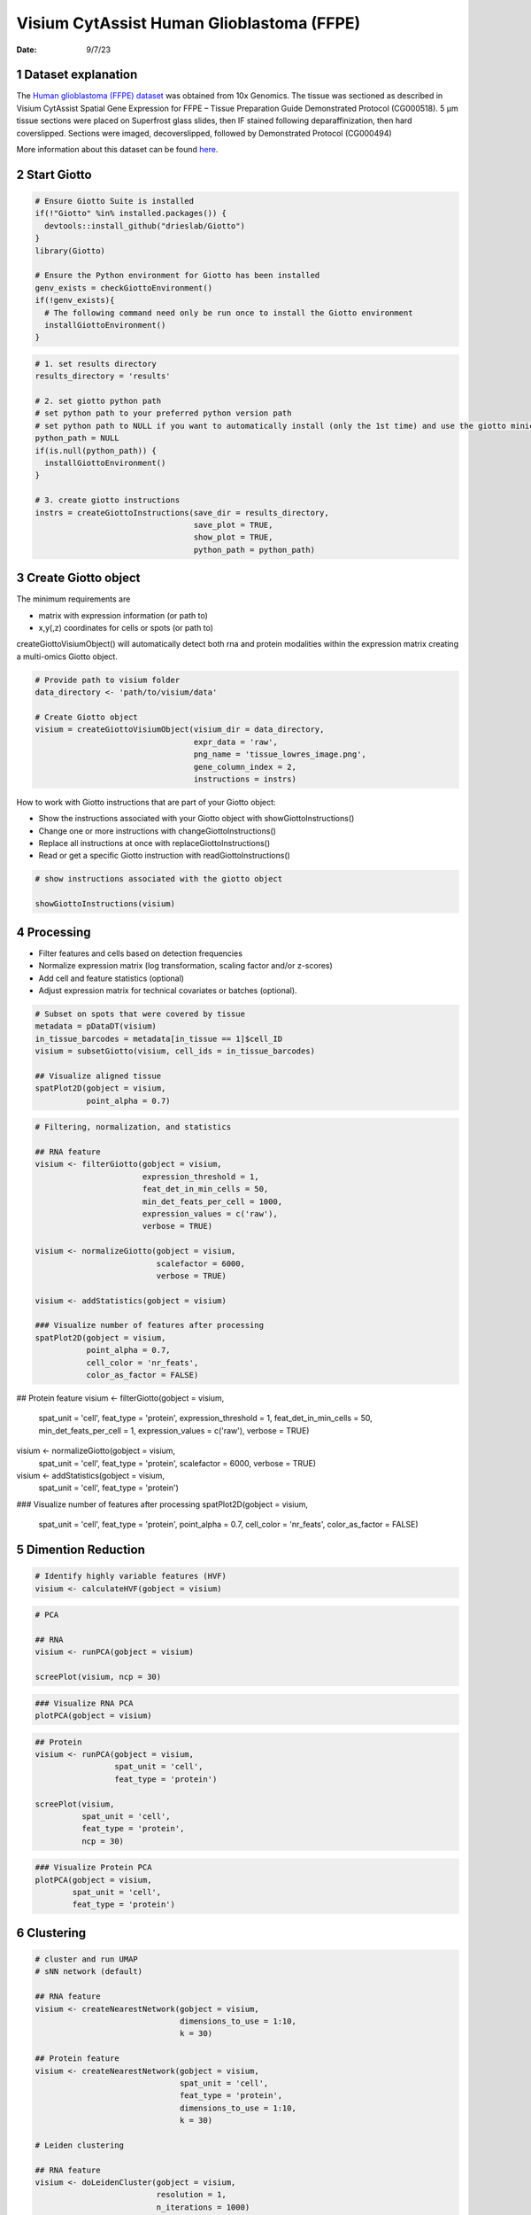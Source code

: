 ==========================================
Visium CytAssist Human Glioblastoma (FFPE)
==========================================

:Date: 9/7/23

1 Dataset explanation
=====================

The `Human glioblastoma (FFPE) dataset <https://www.10xgenomics.com/resources/datasets/gene-and-protein-expression-library-of-human-glioblastoma-cytassist-ffpe-2-standard/>`__ was obtained from 10x Genomics. The tissue was sectioned as described in Visium CytAssist Spatial Gene Expression for FFPE – Tissue Preparation Guide Demonstrated Protocol (CG000518). 5 µm tissue sections were placed on Superfrost glass slides, then IF stained following deparaffinization, then hard coverslipped. Sections were imaged, decoverslipped, followed by Demonstrated Protocol (CG000494)

More information about this dataset can be found `here <https://www.10xgenomics.com/resources/datasets/gene-and-protein-expression-library-of-human-glioblastoma-cytassist-ffpe-2-standard>`__.


2 Start Giotto
==============

.. container:: cell

   .. code:: r

      # Ensure Giotto Suite is installed
      if(!"Giotto" %in% installed.packages()) {
        devtools::install_github("drieslab/Giotto")
      }
      library(Giotto)

      # Ensure the Python environment for Giotto has been installed
      genv_exists = checkGiottoEnvironment()
      if(!genv_exists){
        # The following command need only be run once to install the Giotto environment
        installGiottoEnvironment()
      }

.. container:: cell

   .. code:: r

      # 1. set results directory
      results_directory = 'results'

      # 2. set giotto python path
      # set python path to your preferred python version path
      # set python path to NULL if you want to automatically install (only the 1st time) and use the giotto miniconda environment
      python_path = NULL
      if(is.null(python_path)) {
        installGiottoEnvironment()
      }

      # 3. create giotto instructions
      instrs = createGiottoInstructions(save_dir = results_directory,
                                        save_plot = TRUE,
                                        show_plot = TRUE,
                                        python_path = python_path)

3 Create Giotto object
======================

The minimum requirements are

- matrix with expression information (or path to)

- x,y(,z) coordinates for cells or spots (or path to)

createGiottoVisiumObject() will automatically detect both rna and protein modalities within the expression matrix creating a multi-omics Giotto object.

.. container:: cell

   .. code:: r

      # Provide path to visium folder
      data_directory <- 'path/to/visium/data'

      # Create Giotto object
      visium = createGiottoVisiumObject(visium_dir = data_directory,
                                        expr_data = 'raw',
                                        png_name = 'tissue_lowres_image.png',
                                        gene_column_index = 2,
                                        instructions = instrs)

How to work with Giotto instructions that are part of your Giotto object:

- Show the instructions associated with your Giotto object with showGiottoInstructions()
- Change one or more instructions with changeGiottoInstructions()
- Replace all instructions at once with replaceGiottoInstructions()
- Read or get a specific Giotto instruction with readGiottoInstructions()

.. container:: cell

   .. code:: r

      # show instructions associated with the giotto object

      showGiottoInstructions(visium)

4 Processing
============

- Filter features and cells based on detection frequencies
- Normalize expression matrix (log transformation, scaling factor and/or z-scores)
- Add cell and feature statistics (optional)
- Adjust expression matrix for technical covariates or batches (optional).

.. container:: cell

   .. code:: r

      # Subset on spots that were covered by tissue
      metadata = pDataDT(visium)
      in_tissue_barcodes = metadata[in_tissue == 1]$cell_ID
      visium = subsetGiotto(visium, cell_ids = in_tissue_barcodes)

      ## Visualize aligned tissue
      spatPlot2D(gobject = visium,
                 point_alpha = 0.7)

   .. container:: cell-output-display

      .. image:: visium_cytassist_human_glioblastoma_files/1-spatPlot2D.png


   .. code:: r

      # Filtering, normalization, and statistics

      ## RNA feature
      visium <- filterGiotto(gobject = visium,
                             expression_threshold = 1,
                             feat_det_in_min_cells = 50,
                             min_det_feats_per_cell = 1000,
                             expression_values = c('raw'),
                             verbose = TRUE)

      visium <- normalizeGiotto(gobject = visium,
                                scalefactor = 6000,
                                verbose = TRUE)

      visium <- addStatistics(gobject = visium)

      ### Visualize number of features after processing
      spatPlot2D(gobject = visium,
                 point_alpha = 0.7,
                 cell_color = 'nr_feats',
                 color_as_factor = FALSE)

   .. container:: cell-output-display

      .. image:: visium_cytassist_human_glioblastoma_files/2-spatPlot2D.png

      ## Protein feature
      visium <- filterGiotto(gobject = visium,
                             spat_unit = 'cell',
                             feat_type = 'protein',
                             expression_threshold = 1,
                             feat_det_in_min_cells = 50,
                             min_det_feats_per_cell = 1,
                             expression_values = c('raw'),
                             verbose = TRUE)

      visium <- normalizeGiotto(gobject = visium,
                                spat_unit = 'cell',
                                feat_type = 'protein',
                                scalefactor = 6000,
                                verbose = TRUE)

      visium <- addStatistics(gobject = visium,
                              spat_unit = 'cell',
                              feat_type = 'protein')

      ### Visualize number of features after processing
      spatPlot2D(gobject = visium,
                 spat_unit = 'cell',
                 feat_type = 'protein',
                 point_alpha = 0.7,
                 cell_color = 'nr_feats',
                 color_as_factor = FALSE)

   .. container:: cell-output-display

      .. image:: visium_cytassist_human_glioblastoma_files/3-spatPlot2D.png


5 Dimention Reduction
=====================

.. container:: cell

   .. code:: r

      # Identify highly variable features (HVF)
      visium <- calculateHVF(gobject = visium)

   .. container:: cell-output-display

      .. image:: visium_cytassist_human_glioblastoma_files/4-HVFplot.png


   .. code:: r

      # PCA

      ## RNA
      visium <- runPCA(gobject = visium)

      screePlot(visium, ncp = 30)

   .. container:: cell-output-display

      .. image:: visium_cytassist_human_glioblastoma_files/5-screePlot.png

   .. code:: r

      ### Visualize RNA PCA
      plotPCA(gobject = visium)

   .. container:: cell-output-display

      .. image:: visium_cytassist_human_glioblastoma_files/6-PCA.png


   .. code:: r

      ## Protein
      visium <- runPCA(gobject = visium,
                       spat_unit = 'cell',
                       feat_type = 'protein')

      screePlot(visium,
                spat_unit = 'cell',
                feat_type = 'protein',
                ncp = 30)

   .. container:: cell-output-display

      .. image:: visium_cytassist_human_glioblastoma_files/7-screePlot.png


   .. code:: r

      ### Visualize Protein PCA
      plotPCA(gobject = visium,
              spat_unit = 'cell',
              feat_type = 'protein')

   .. container:: cell-output-display

      .. image:: visium_cytassist_human_glioblastoma_files/8-PCA.png


6 Clustering
============

.. container:: cell

   .. code:: r

      # cluster and run UMAP
      # sNN network (default)

      ## RNA feature
      visium <- createNearestNetwork(gobject = visium,
                                     dimensions_to_use = 1:10,
                                     k = 30)

      ## Protein feature
      visium <- createNearestNetwork(gobject = visium,
                                     spat_unit = 'cell',
                                     feat_type = 'protein',
                                     dimensions_to_use = 1:10,
                                     k = 30)

      # Leiden clustering

      ## RNA feature
      visium <- doLeidenCluster(gobject = visium,
                                resolution = 1,
                                n_iterations = 1000)

      ## Protein feature
      visium <- doLeidenCluster(gobject = visium,
                                spat_unit = 'cell',
                                feat_type = 'protein',
                                resolution = 1,
                                n_iterations = 1000)

      # UMAP

      ## RNA feature
      visium <- runUMAP(visium,
                        dimensions_to_use = 1:10)

      plotUMAP(gobject = visium,
               cell_color = 'leiden_clus',
               show_NN_network = TRUE,
               point_size = 2)

   .. container:: cell-output-display

      .. image:: visium_cytassist_human_glioblastoma_files/9-UMAP.png

      ## Protein feature
      visium <- runUMAP(visium,
                        spat_unit = 'cell',
                        feat_type = 'protein',
                        dimensions_to_use = 1:10)

      plotUMAP(gobject = visium,
               spat_unit = 'cell',
               feat_type = 'protein',
               cell_color = 'leiden_clus',
               show_NN_network = TRUE,
               point_size = 2)

   .. container:: cell-output-display

      .. image:: visium_cytassist_human_glioblastoma_files/10-UMAP.png

.. container:: cell

   .. code:: r

      # Visualize spatial plot

      ## RNA feature
      spatPlot2D(gobject = visium,
                 show_image = TRUE,
                 cell_color = 'leiden_clus',
                 point_size = 2)

   .. container:: cell-output-display

      .. image:: visium_cytassist_human_glioblastoma_files/11-rna_spatPlot2D.png

   .. code:: r

      ## Protein feature
      spatPlot2D(gobject = visium,
                 spat_unit = 'cell',
                 feat_type = 'protein',
                 show_image = TRUE,
                 cell_color = 'leiden_clus',
                 point_size = 2)

   .. container:: cell-output-display

      .. image:: visium_cytassist_human_glioblastoma_files/12-protein_spatPlot2D.png


7 Multi-omics integration
======================

The Weighted Nearest Neighbors allows to integrate two or more modalities adquired from the same sample. WNN will re-calculate the clustering to provide an integrated umap and leiden clustering. For running WNN, the Giotto object must contain the results of running PCA calculation for each modality.

.. container:: cell

   .. code:: r

      # Calculate kNN

      ## RNA modality
      visium <- createNearestNetwork(gobject = visium,
                                    type = 'kNN',
                                    dimensions_to_use = 1:10,
                                    k = 20)

      ## Protein modality
      visium <- createNearestNetwork(gobject = visium,
                                    spat_unit = 'cell',
                                    feat_type = 'protein',
                                    type = 'kNN',
                                    dimensions_to_use = 1:10,
                                    k = 20)


      # Run WNN
      visium <- runWNN(visium,
                       spat_unit = "cell",
                       modality_1 = "rna",
                       modality_2 = "protein",
                       pca_name_modality_1 = "pca",
                       pca_name_modality_2 = "protein.pca",
                       k = 20,
                       integrated_feat_type = NULL,
                       matrix_result_name = NULL,
                       w_name_modality_1 = NULL,
                       w_name_modality_2 = NULL,
                       verbose = TRUE)

      # Run Integrated umap
      visium <- runIntegratedUMAP(visium,
                                  modality1 = "rna",
                                  modality2 = "protein",
                                  spread = 5,
                                  min_dist = 0.5,
                                  force = FALSE)

      # Calculate integrated clusters
      visium <- doLeidenCluster(gobject = visium,
                                spat_unit = "cell",
                                feat_type = "rna",
                                nn_network_to_use = "kNN",
                                network_name = "integrated_kNN",
                                name = "integrated_leiden_clus",
                                resolution = 1)

      # Visualize integrated umap
      plotUMAP(gobject = visium,
               spat_unit = "cell",
               feat_type = "rna",
               cell_color = 'integrated_leiden_clus',
               dim_reduction_name = "integrated.umap",
               point_size = 1.5,
               title = "Integrated UMAP using Integrated Leiden clusters",
               axis_title = 12,
               axis_text = 10 )

   .. container:: cell-output-display

      .. image:: visium_cytassist_human_glioblastoma_files/13-UMAP.png

.. container:: cell

   .. code:: r

      # Visualize spatial plot with integrated clusters
      spatPlot2D(visium,
                 spat_unit = "cell",
                 feat_type = "rna",
                 cell_color = "integrated_leiden_clus",
                 point_size = 2,
                 show_image = FALSE,
                 title = "Integrated Leiden clustering")

   .. container:: cell-output-display

      .. image:: visium_cytassist_human_glioblastoma_files/14-integrated_spatPlot2D.png



8 Session Info
==============

.. container:: cell

   .. code:: r

      sessionInfo()

   .. container:: cell-output cell-output-stdout

      ::


         R version 4.3.1 (2023-06-16)
         Platform: x86_64-apple-darwin20 (64-bit)
         Running under: macOS Ventura 13.5.1

         Matrix products: default
         BLAS:   /System/Library/Frameworks/Accelerate.framework/Versions/A                /Frameworks/vecLib.framework/Versions/A/libBLAS.dylib
         LAPACK: /Library/Frameworks/R.framework/Versions/4.3-x86_64/Resources/lib          /libRlapack.dylib;  LAPACK version 3.11.0

         locale:
         [1] en_US.UTF-8/en_US.UTF-8/en_US.UTF-8/C/en_US.UTF-8/en_US.UTF-8

         time zone: America/New_York
         tzcode source: internal

         attached base packages:
         [1] stats     graphics  grDevices utils     datasets  methods   base

         other attached packages:
         [1] Giotto_3.3.2             GiottoVisuals_0.0.0.9002
         [3] GiottoClass_0.0.0.9003   GiottoUtils_0.0.0.9002

         loaded via a namespace (and not attached):
          [1] gtable_0.3.4       xfun_0.40          ggplot2_3.4.3
          [4] htmlwidgets_1.6.2  devtools_2.4.5     remotes_2.4.2.1
          [7] processx_3.8.2     lattice_0.21-8     callr_3.7.3
         [10] vctrs_0.6.3        tools_4.3.1        ps_1.7.5
         [13] generics_0.1.3     parallel_4.3.1     tibble_3.2.1
         [16] fansi_1.0.4        colorRamp2_0.1.0   pkgconfig_2.0.3
         [19] Matrix_1.6-1       data.table_1.14.8  checkmate_2.2.0
         [22] RColorBrewer_1.1-3 lifecycle_1.0.3    farver_2.1.1
         [25] compiler_4.3.1     stringr_1.5.0      textshaping_0.3.6
         [28] munsell_0.5.0      terra_1.7-39       codetools_0.2-19
         [31] httpuv_1.6.11      htmltools_0.5.6    usethis_2.2.2
         [34] yaml_2.3.7         later_1.3.1        pillar_1.9.0
         [37] crayon_1.5.2       urlchecker_1.0.1   ellipsis_0.3.2
         [40] cachem_1.0.8       magick_2.7.5       sessioninfo_1.2.2
         [43] mime_0.12          tidyselect_1.2.0   digest_0.6.33
         [46] stringi_1.7.12     dplyr_1.1.2        purrr_1.0.2
         [49] labeling_0.4.2     cowplot_1.1.1      fastmap_1.1.1
         [52] grid_4.3.1         colorspace_2.1-0   cli_3.6.1
         [55] magrittr_2.0.3     pkgbuild_1.4.2     utf8_1.2.3
         [58] withr_2.5.0        prettyunits_1.1.1  scales_1.2.1
         [61] promises_1.2.1     backports_1.4.1    rmarkdown_2.24
         [64] igraph_1.5.1       reticulate_1.31    ragg_1.2.5
         [67] png_0.1-8          memoise_2.0.1      shiny_1.7.5
         [70] evaluate_0.21      knitr_1.43         miniUI_0.1.1.1
         [73] profvis_0.3.8      rlang_1.1.1        Rcpp_1.0.11
         [76] xtable_1.8-4       glue_1.6.2         pkgload_1.3.2.1
         [79] jsonlite_1.8.7     rstudioapi_0.15.0  R6_2.5.1
         [82] systemfonts_1.0.4  fs_1.6.3



